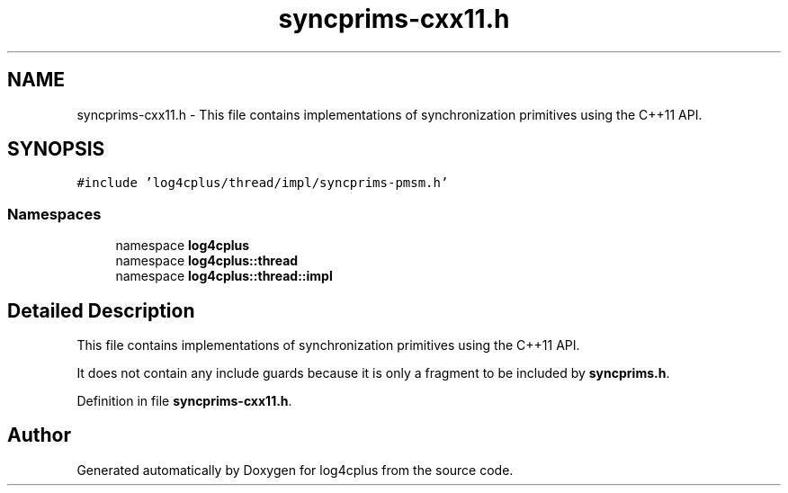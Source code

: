 .TH "syncprims-cxx11.h" 3 "Fri Sep 20 2024" "Version 2.1.0" "log4cplus" \" -*- nroff -*-
.ad l
.nh
.SH NAME
syncprims-cxx11.h \- This file contains implementations of synchronization primitives using the C++11 API\&.  

.SH SYNOPSIS
.br
.PP
\fC#include 'log4cplus/thread/impl/syncprims\-pmsm\&.h'\fP
.br

.SS "Namespaces"

.in +1c
.ti -1c
.RI "namespace \fBlog4cplus\fP"
.br
.ti -1c
.RI "namespace \fBlog4cplus::thread\fP"
.br
.ti -1c
.RI "namespace \fBlog4cplus::thread::impl\fP"
.br
.in -1c
.SH "Detailed Description"
.PP 
This file contains implementations of synchronization primitives using the C++11 API\&. 

It does not contain any include guards because it is only a fragment to be included by \fBsyncprims\&.h\fP\&. 
.PP
Definition in file \fBsyncprims\-cxx11\&.h\fP\&.
.SH "Author"
.PP 
Generated automatically by Doxygen for log4cplus from the source code\&.
